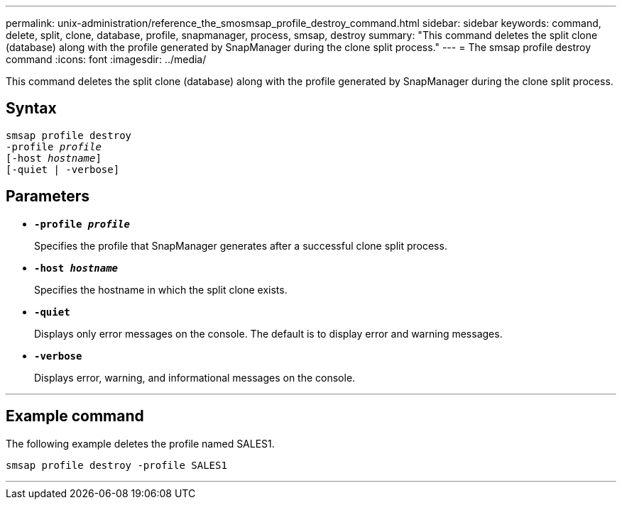 ---
permalink: unix-administration/reference_the_smosmsap_profile_destroy_command.html
sidebar: sidebar
keywords: command, delete, split, clone, database, profile, snapmanager, process, smsap, destroy
summary: "This command deletes the split clone (database) along with the profile generated by SnapManager during the clone split process."
---
= The smsap profile destroy command
:icons: font
:imagesdir: ../media/

[.lead]
This command deletes the split clone (database) along with the profile generated by SnapManager during the clone split process.

== Syntax

[subs=+macros]
----
pass:quotes[smsap profile destroy
-profile _profile_
[-host _hostname_\]
[-quiet | -verbose\]]
----

== Parameters

* `*-profile _profile_*`
+
Specifies the profile that SnapManager generates after a successful clone split process.

* `*-host _hostname_*`
+
Specifies the hostname in which the split clone exists.

* `*-quiet*`
+
Displays only error messages on the console. The default is to display error and warning messages.

* `*-verbose*`
+
Displays error, warning, and informational messages on the console.

---

== Example command

The following example deletes the profile named SALES1.

----
smsap profile destroy -profile SALES1
----
---
